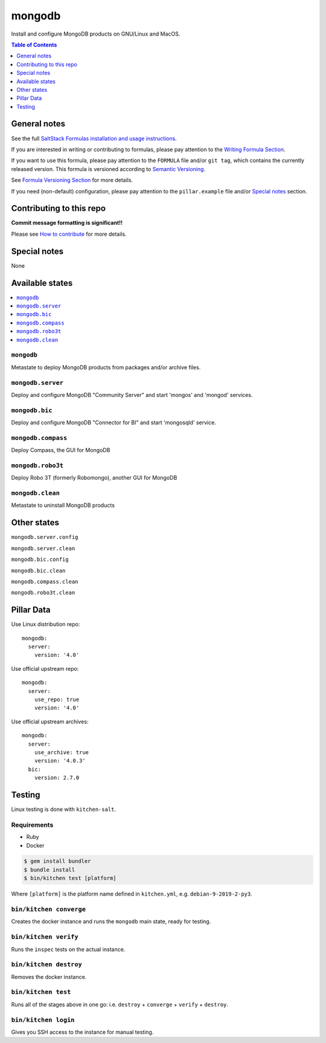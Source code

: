 .. _readme:

mongodb
=======

|img_travis| |img_sr|

.. |img_travis| image:: https://travis-ci.com/saltstack-formulas/mongodb-formula.svg?branch=master
   :alt: Travis CI Build Status
   :scale: 100%
   :target: https://travis-ci.com/saltstack-formulas/mongodb-formula
.. |img_sr| image:: https://img.shields.io/badge/%20%20%F0%9F%93%A6%F0%9F%9A%80-semantic--release-e10079.svg
   :alt: Semantic Release
   :scale: 100%
   :target: https://github.com/semantic-release/semantic-release

Install and configure MongoDB products on GNU/Linux and MacOS.

.. contents:: **Table of Contents**
   :depth: 1

General notes
-------------

See the full `SaltStack Formulas installation and usage instructions
<https://docs.saltstack.com/en/latest/topics/development/conventions/formulas.html>`_.

If you are interested in writing or contributing to formulas, please pay attention to the `Writing Formula Section
<https://docs.saltstack.com/en/latest/topics/development/conventions/formulas.html#writing-formulas>`_.

If you want to use this formula, please pay attention to the ``FORMULA`` file and/or ``git tag``,
which contains the currently released version. This formula is versioned according to `Semantic Versioning <http://semver.org/>`_.

See `Formula Versioning Section <https://docs.saltstack.com/en/latest/topics/development/conventions/formulas.html#versioning>`_ for more details.

If you need (non-default) configuration, please pay attention to the ``pillar.example`` file and/or `Special notes`_ section.

Contributing to this repo
-------------------------

**Commit message formatting is significant!!**

Please see `How to contribute <https://github.com/saltstack-formulas/.github/blob/master/CONTRIBUTING.rst>`_ for more details.

Special notes
-------------

None

Available states
----------------

.. contents::
   :local:

``mongodb``
^^^^^^^^^

Metastate to deploy MongoDB products from packages and/or archive files.  

``mongodb.server``
^^^^^^^^^^^^^^^^

Deploy and configure MongoDB "Community Server" and start 'mongos' and 'mongod' services.

``mongodb.bic``
^^^^^^^^^^^^^

Deploy and configure MongoDB "Connector for BI" and start 'mongosqld' service.

``mongodb.compass``
^^^^^^^^^^^^^^^^^

Deploy Compass, the GUI for MongoDB

``mongodb.robo3t``
^^^^^^^^^^^^^^^^

Deploy Robo 3T (formerly Robomongo), another GUI for MongoDB

``mongodb.clean``
^^^^^^^^^^^^^^^

Metastate to uninstall MongoDB products

Other states
------------

``mongodb.server.config``

``mongodb.server.clean``

``mongodb.bic.config``

``mongodb.bic.clean``

``mongodb.compass.clean``

``mongodb.robo3t.clean``


Pillar Data
-----------
Use Linux distribution repo::

       mongodb:
         server:
           version: '4.0'

Use official upstream repo::

       mongodb:
         server:
           use_repo: true
           version: '4.0'

Use official upstream archives::

       mongodb:
         server:
           use_archive: true
           version: '4.0.3'
         bic:
           version: 2.7.0

Testing
-------

Linux testing is done with ``kitchen-salt``.

Requirements
^^^^^^^^^^^^

* Ruby
* Docker

.. code-block:: bash

   $ gem install bundler
   $ bundle install
   $ bin/kitchen test [platform]

Where ``[platform]`` is the platform name defined in ``kitchen.yml``,
e.g. ``debian-9-2019-2-py3``.

``bin/kitchen converge``
^^^^^^^^^^^^^^^^^^^^^^^^

Creates the docker instance and runs the ``mongodb`` main state, ready for testing.

``bin/kitchen verify``
^^^^^^^^^^^^^^^^^^^^^^

Runs the ``inspec`` tests on the actual instance.

``bin/kitchen destroy``
^^^^^^^^^^^^^^^^^^^^^^^

Removes the docker instance.

``bin/kitchen test``
^^^^^^^^^^^^^^^^^^^^

Runs all of the stages above in one go: i.e. ``destroy`` + ``converge`` + ``verify`` + ``destroy``.

``bin/kitchen login``
^^^^^^^^^^^^^^^^^^^^^

Gives you SSH access to the instance for manual testing.

.. vim: fenc=utf-8 spell spl=en cc=100 tw=99 fo=want sts=2 sw=2 et
